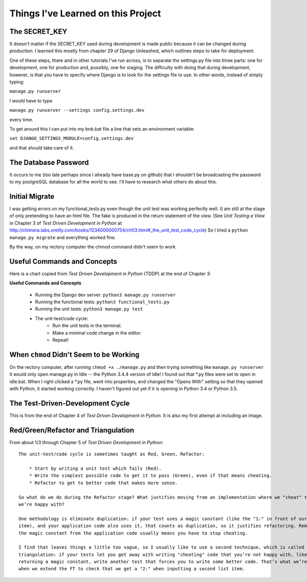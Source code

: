 Things I've Learned on this Project
===================================

The SECRET_KEY
--------------

It doesn't matter if the SECRET_KEY used during development is made public because it can be changed during production.
I learned this mostly from chapter 29 of Django Unleashed, which outlines steps to take for deployment.

One of these steps, there and in other tutorials I've run across, is to separate the settings.py file into three parts:
one for development, one for production and, possibly, one for staging.  The difficulty with doing that during
development, however, is that you have to specify where Django is to look for the settings file to use.  In other words,
instead of simply typing:

``manage.py runserver``

I would have to type

``manage.py runserver --settings config.settings.dev``

every time.

To get around this I can put into my bnb.bat file a line that sets an environment variable:

``set DJANGO_SETTINGS_MODULE=config.settings.dev``

and that should take care of it.

The Database Password
---------------------

It occurs to me (too late perhaps since I already have base.py on github) that I shouldn't be broadcasting the
password to my postgreSQL database for all the world to see.  I'll have to research what others do about this.


Initial Migrate
---------------

I was getting errors on my functional_tests.py even though the unit test was working perfectly well.  (I am still
at the stage of only pretending to have an html file. The fake is produced in the return statement of the view.  (See
*Unit Testing a View* in Chapter 3 of *Test Driven Development in Python* at
http://chimera.labs.oreilly.com/books/1234000000754/ch03.html#_the_unit_test_code_cycle)
So I tried a ``python manage.py migrate`` and everything worked fine.

By the way, on my rectory computer the chmod command didn't seem to work.

Useful Commands and Concepts
----------------------------

Here is a chart copied from *Test Driven Development in Python* (TDDP) at the end of Chapter 3:

**Useful Commands and Concepts**

    * Running the Django dev server: ``python3 manage.py runserver``
    * Running the functional tests: ``python3 functional_tests.py``
    * Running the unit tests: ``python3 manage.py test``
    * The unit-test/code cycle:
        * Run the unit tests in the terminal.
        * Make a minimal code change in the editor.
        * Repeat!

When ``chmod`` Didn't Seem to be Working
----------------------------------------

On the rectory computer, after running ``chmod +x ./manage.py`` and then trying something like ``manage.py runserver``
it would only open manage.py in Idle -- the Python 3.4.4 version of Idle!  I found out that \*.py files were set to open
in idle.bat.  When I right clicked a \*.py file, went into properties, and changed the "Opens With" setting so that they
opened with Python, it started working correctly.  I haven't figured out yet if it is opening in Python 3.4 or Python
3.5.

The Test-Driven-Development Cycle
---------------------------------

This is from the end of Chapter 4 of *Test Driven Development in Python*.  It is also my first attempt at including
an image.

.. image:: _images/tdd_cycle.png
    :scale: 50 %


Red/Green/Refactor and Triangulation
------------------------------------

From about 1/3 through Chapter 5 of *Test Driven Development in Python*::

    The unit-test/code cycle is sometimes taught as Red, Green, Refactor:

        * Start by writing a unit test which fails (Red).
        * Write the simplest possible code to get it to pass (Green), even if that means cheating.
        * Refactor to get to better code that makes more sense.

    So what do we do during the Refactor stage? What justifies moving from an implementation where we "cheat" to one
    we’re happy with?

    One methodology is eliminate duplication: if your test uses a magic constant (like the "1:" in front of our list
    item), and your application code also uses it, that counts as duplication, so it justifies refactoring. Removing
    the magic constant from the application code usually means you have to stop cheating.

    I find that leaves things a little too vague, so I usually like to use a second technique, which is called
    triangulation: if your tests let you get away with writing "cheating" code that you’re not happy with, like
    returning a magic constant, write another test that forces you to write some better code. That’s what we’re doing
    when we extend the FT to check that we get a "2:" when inputting a second list item.


